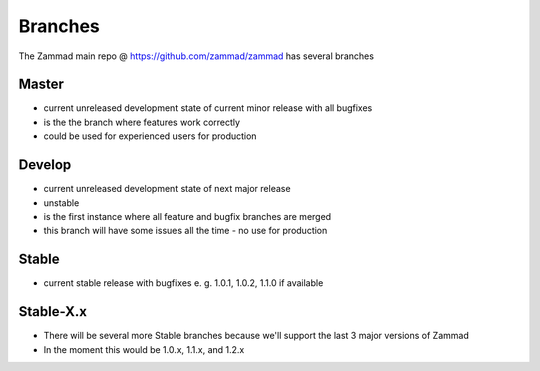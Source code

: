 Branches
********

The Zammad main repo @ https://github.com/zammad/zammad has several branches

Master
======

* current unreleased development state of current minor release with all bugfixes
* is the the branch where features work correctly
* could be used for experienced users for production


Develop
=======

* current unreleased development state of next major release
* unstable
* is the first instance where all feature and bugfix branches are merged
* this branch will have some issues all the time - no use for production

Stable
======

* current stable release with bugfixes e. g. 1.0.1, 1.0.2, 1.1.0 if available 

Stable-X.x
==========

* There will be several more Stable branches because we'll support the last 3 major versions of Zammad
* In the moment this would be 1.0.x, 1.1.x, and 1.2.x

